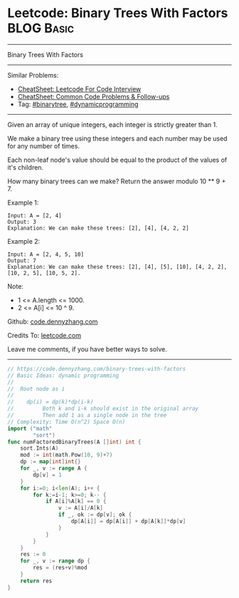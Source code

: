 * Leetcode: Binary Trees With Factors                            :BLOG:Basic:
#+STARTUP: showeverything
#+OPTIONS: toc:nil \n:t ^:nil creator:nil d:nil
:PROPERTIES:
:type:     binarytree, dynamicprogramming, redo
:END:
---------------------------------------------------------------------
Binary Trees With Factors
---------------------------------------------------------------------
#+BEGIN_HTML
<a href="https://github.com/dennyzhang/code.dennyzhang.com/tree/master/problems/binary-trees-with-factors"><img align="right" width="200" height="183" src="https://www.dennyzhang.com/wp-content/uploads/denny/watermark/github.png" /></a>
#+END_HTML
Similar Problems:
- [[https://cheatsheet.dennyzhang.com/cheatsheet-leetcode-A4][CheatSheet: Leetcode For Code Interview]]
- [[https://cheatsheet.dennyzhang.com/cheatsheet-followup-A4][CheatSheet: Common Code Problems & Follow-ups]]
- Tag: [[https://code.dennyzhang.com/review-binarytree][#binarytree]], [[https://code.dennyzhang.com/review-dynamicprogramming][#dynamicprogramming]]
---------------------------------------------------------------------
Given an array of unique integers, each integer is strictly greater than 1.

We make a binary tree using these integers and each number may be used for any number of times.

Each non-leaf node's value should be equal to the product of the values of it's children.

How many binary trees can we make?  Return the answer modulo 10 ** 9 + 7.

Example 1:
#+BEGIN_EXAMPLE
Input: A = [2, 4]
Output: 3
Explanation: We can make these trees: [2], [4], [4, 2, 2]
#+END_EXAMPLE

Example 2:
#+BEGIN_EXAMPLE
Input: A = [2, 4, 5, 10]
Output: 7
Explanation: We can make these trees: [2], [4], [5], [10], [4, 2, 2], [10, 2, 5], [10, 5, 2].
#+END_EXAMPLE

Note:

- 1 <= A.length <= 1000.
- 2 <= A[i] <= 10 ^ 9.

Github: [[https://github.com/dennyzhang/code.dennyzhang.com/tree/master/problems/binary-trees-with-factors][code.dennyzhang.com]]

Credits To: [[https://leetcode.com/problems/binary-trees-with-factors/description/][leetcode.com]]

Leave me comments, if you have better ways to solve.
---------------------------------------------------------------------

#+BEGIN_SRC go
// https://code.dennyzhang.com/binary-trees-with-factors
// Basic Ideas: dynamic programming
//
//  Root node as i
//
//    dp(i) = dp(k)*dp(i-k)
//         Both k and i-k should exist in the original array
//         Then add 1 as a single node in the tree
// Complexity: Time O(n^2) Space O(n)
import ("math"
        "sort")
func numFactoredBinaryTrees(A []int) int {
    sort.Ints(A)
    mod := int(math.Pow(10, 9)+7)
    dp := map[int]int{}
    for _, v := range A {
        dp[v] = 1
    }
    for i:=0; i<len(A); i++ {
        for k:=i-1; k>=0; k-- {
            if A[i]%A[k] == 0 {
                v := A[i]/A[k]
                if _, ok := dp[v]; ok {
                    dp[A[i]] = dp[A[i]] + dp[A[k]]*dp[v]
                }
            }
        }
    }
    res := 0
    for _, v := range dp {
        res = (res+v)%mod
    }
    return res
}

#+END_SRC

#+BEGIN_HTML
<div style="overflow: hidden;">
<div style="float: left; padding: 5px"> <a href="https://www.linkedin.com/in/dennyzhang001"><img src="https://www.dennyzhang.com/wp-content/uploads/sns/linkedin.png" alt="linkedin" /></a></div>
<div style="float: left; padding: 5px"><a href="https://github.com/dennyzhang"><img src="https://www.dennyzhang.com/wp-content/uploads/sns/github.png" alt="github" /></a></div>
<div style="float: left; padding: 5px"><a href="https://www.dennyzhang.com/slack" target="_blank" rel="nofollow"><img src="https://www.dennyzhang.com/wp-content/uploads/sns/slack.png" alt="slack"/></a></div>
</div>
#+END_HTML
